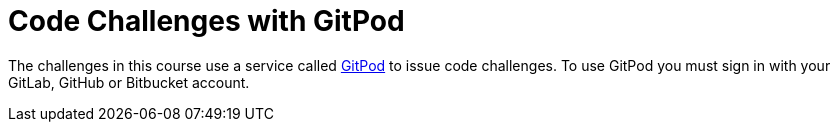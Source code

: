 = Code Challenges with GitPod

The challenges in this course use a service called link:https://gitpod.io[GitPod^] to issue code challenges.
To use GitPod you must sign in with your GitLab, GitHub or Bitbucket account.